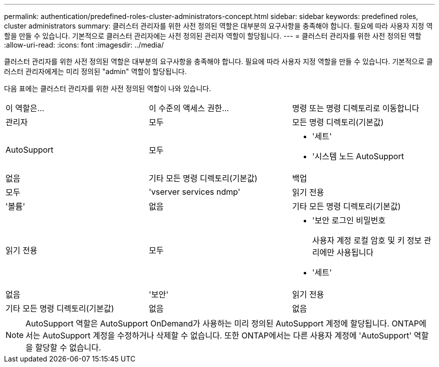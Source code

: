 ---
permalink: authentication/predefined-roles-cluster-administrators-concept.html 
sidebar: sidebar 
keywords: predefined roles, cluster administrators 
summary: 클러스터 관리자를 위한 사전 정의된 역할은 대부분의 요구사항을 충족해야 합니다. 필요에 따라 사용자 지정 역할을 만들 수 있습니다. 기본적으로 클러스터 관리자에는 사전 정의된 관리자 역할이 할당됩니다. 
---
= 클러스터 관리자를 위한 사전 정의된 역할
:allow-uri-read: 
:icons: font
:imagesdir: ../media/


[role="lead"]
클러스터 관리자를 위한 사전 정의된 역할은 대부분의 요구사항을 충족해야 합니다. 필요에 따라 사용자 지정 역할을 만들 수 있습니다. 기본적으로 클러스터 관리자에게는 미리 정의된 "admin" 역할이 할당됩니다.

다음 표에는 클러스터 관리자를 위한 사전 정의된 역할이 나와 있습니다.

|===


| 이 역할은... | 이 수준의 액세스 권한... | 명령 또는 명령 디렉토리로 이동합니다 


 a| 
관리자
 a| 
모두
 a| 
모든 명령 디렉토리(기본값)



 a| 
AutoSupport
 a| 
모두
 a| 
* '세트'
* '시스템 노드 AutoSupport




 a| 
없음
 a| 
기타 모든 명령 디렉토리(기본값)



 a| 
백업
 a| 
모두
 a| 
'vserver services ndmp'



 a| 
읽기 전용
 a| 
'볼륨'



 a| 
없음
 a| 
기타 모든 명령 디렉토리(기본값)



 a| 
읽기 전용
 a| 
모두
 a| 
* '보안 로그인 비밀번호
+
사용자 계정 로컬 암호 및 키 정보 관리에만 사용됩니다

* '세트'




 a| 
없음
 a| 
'보안'



 a| 
읽기 전용
 a| 
기타 모든 명령 디렉토리(기본값)



 a| 
없음
 a| 
없음
 a| 
모든 명령 디렉토리(기본값)

|===
[NOTE]
====
AutoSupport 역할은 AutoSupport OnDemand가 사용하는 미리 정의된 AutoSupport 계정에 할당됩니다. ONTAP에서는 AutoSupport 계정을 수정하거나 삭제할 수 없습니다. 또한 ONTAP에서는 다른 사용자 계정에 'AutoSupport' 역할을 할당할 수 없습니다.

====